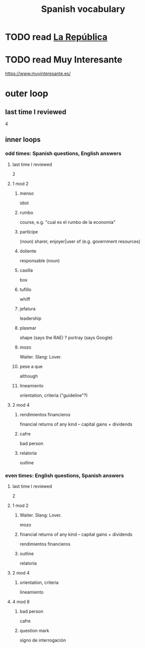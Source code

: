 :PROPERTIES:
:ID:       84b6c491-f0b4-44ab-9ffd-cf196d6a0220
:END:
#+title: Spanish vocabulary
* TODO read [[id:f9b8a577-563a-47c6-a77f-11892ec5ccd2][La República]]
* TODO read Muy Interesante
  https://www.muyinteresante.es/
* outer loop
** last time I reviewed
   4
** inner loops
*** odd times: Spanish questions, English answers
**** last time I reviewed
     2
**** 1 mod 2
***** menso
      idiot
***** rumbo
      course, e.g. "cual es el rumbo de la economía"
***** partícipe
      (noun) sharer, enjoyer|user of (e.g. government resources)
***** doliente
      responsable (noun)
***** casilla
      box
***** tufillo
      whiff
***** jefatura
      leadership
***** plasmar
      shape     (says the RAE)
      ? portray (says Google)
***** mozo
      Waiter.
      Slang: Lover.
***** pese a que
      although
***** lineamiento
      orientation, criteria
      ("guideline"?)
**** 2 mod 4
***** rendimientos financieros
      financial returns of any kind -- capital gains + dividends
***** cafre
      bad person
***** relatoría
      outline
*** even times: English questions, Spanish answers
**** last time I reviewed
     2
**** 1 mod 2
***** Waiter. Slang: Lover.
      mozo
***** financial returns of any kind -- capital gains + dividends
      rendimientos financieros
***** outline
      relatoría
**** 2 mod 4
***** orientation, criteria
      lineamiento
**** 4 mod 8
***** bad person
      cafre
***** question mark
      signo de interrogación
